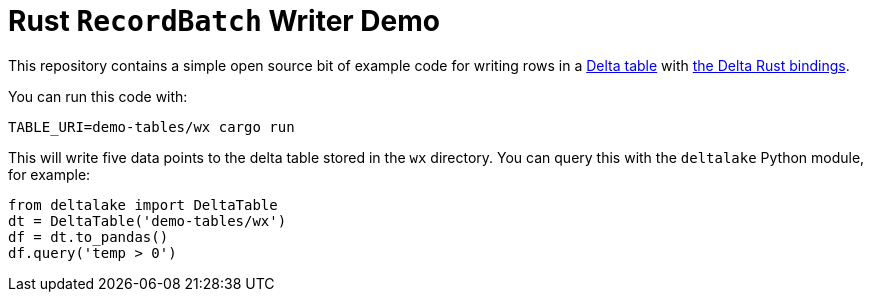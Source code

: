 = Rust `RecordBatch` Writer Demo

This repository contains a simple open source bit of example code for writing
rows in a link:https://delta.io[Delta table] with
link:https://github.com/delta-io/delta-rs[the Delta Rust bindings].

You can run this code with:

[source,bash]
----
TABLE_URI=demo-tables/wx cargo run
----

This will write five data points to the delta table stored in the `wx` directory. You can query this with the `deltalake` Python module, for example:

[source, python]
----
from deltalake import DeltaTable
dt = DeltaTable('demo-tables/wx')
df = dt.to_pandas()
df.query('temp > 0')
----
